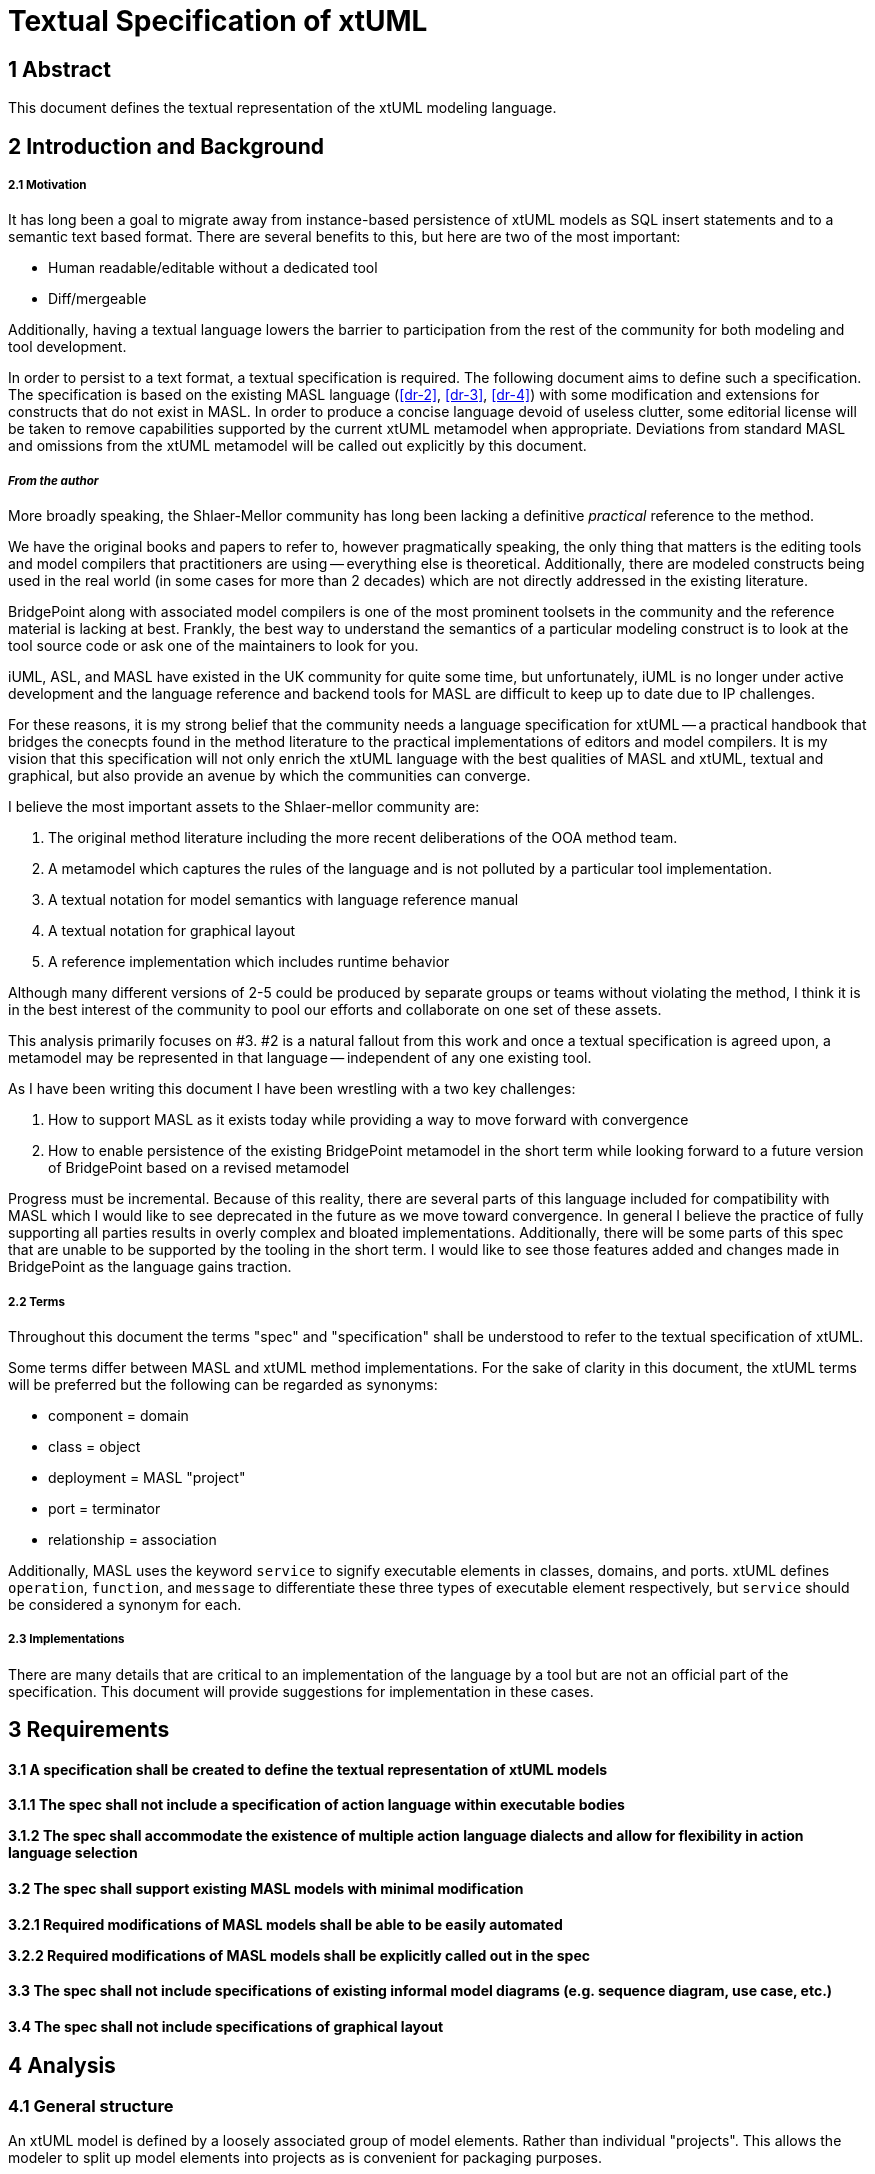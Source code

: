 = Textual Specification of xtUML

== 1 Abstract

This document defines the textual representation of the xtUML modeling language.

== 2 Introduction and Background

===== 2.1 Motivation

It has long been a goal to migrate away from instance-based persistence of
xtUML models as SQL insert statements and to a semantic text based format. There
are several benefits to this, but here are two of the most important:

- Human readable/editable without a dedicated tool
- Diff/mergeable

Additionally, having a textual language lowers the barrier to participation
from the rest of the community for both modeling and tool development.
 
In order to persist to a text format, a textual specification is required. The
following document aims to define such a specification. The specification is
based on the existing MASL language (<<dr-2>>, <<dr-3>>, <<dr-4>>) with some
modification and extensions for constructs that do not exist in MASL. In order
to produce a concise language devoid of useless clutter, some editorial license
will be taken to remove capabilities supported by the current xtUML metamodel
when appropriate. Deviations from standard MASL and omissions from the xtUML
metamodel will be called out explicitly by this document.

===== _From the author_

More broadly speaking, the Shlaer-Mellor community has long been lacking a
definitive _practical_ reference to the method.

We have the original books and papers to refer to, however pragmatically
speaking, the only thing that matters is the editing tools and model compilers
that practitioners are using -- everything else is theoretical. Additionally,
there are modeled constructs being used in the real world (in some cases for
more than 2 decades) which are not directly addressed in the existing
literature. 

BridgePoint along with associated model compilers is one of the most prominent
toolsets in the community and the reference material is lacking at best.
Frankly, the best way to understand the semantics of a particular modeling
construct is to look at the tool source code or ask one of the maintainers to
look for you.

iUML, ASL, and MASL have existed in the UK community for quite some time, but
unfortunately, iUML is no longer under active development and the language
reference and backend tools for MASL are difficult to keep up to date due to IP
challenges.

For these reasons, it is my strong belief that the community needs a language
specification for xtUML -- a practical handbook that bridges the conecpts found
in the method literature to the practical implementations of editors and model
compilers.  It is my vision that this specification will not only enrich the
xtUML language with the best qualities of MASL and xtUML, textual and
graphical, but also provide an avenue by which the communities can converge.

I believe the most important assets to the Shlaer-mellor community are:

1. The original method literature including the more recent deliberations of
   the OOA method team.
2. A metamodel which captures the rules of the language and is not polluted by
   a particular tool implementation.
3. A textual notation for model semantics with language reference manual
4. A textual notation for graphical layout
5. A reference implementation which includes runtime behavior

Although many different versions of 2-5 could be produced by separate groups or
teams without violating the method, I think it is in the best interest of the
community to pool our efforts and collaborate on one set of these assets.

This analysis primarily focuses on #3. #2 is a natural fallout from this work
and once a textual specification is agreed upon, a metamodel may be represented
in that language -- independent of any one existing tool.

As I have been writing this document I have been wrestling with a two key challenges:

1. How to support MASL as it exists today while providing a way to move forward
   with convergence
2. How to enable persistence of the existing BridgePoint metamodel in the short
   term while looking forward to a future version of BridgePoint based on a
   revised metamodel

Progress must be incremental. Because of this reality, there are several parts
of this language included for compatibility with MASL which I would like to see
deprecated in the future as we move toward convergence. In general I believe
the practice of fully supporting all parties results in overly complex and
bloated implementations.  Additionally, there will be some parts of this spec
that are unable to be supported by the tooling in the short term. I would like
to see those features added and changes made in BridgePoint as the language
gains traction.

===== 2.2 Terms

Throughout this document the terms "spec" and "specification" shall be
understood to refer to the textual specification of xtUML.

Some terms differ between MASL and xtUML method implementations. For the sake
of clarity in this document, the xtUML terms will be preferred but the
following can be regarded as synonyms:

- component = domain
- class = object
- deployment = MASL "project"
- port = terminator
- relationship = association

Additionally, MASL uses the keyword `service` to signify executable elements in
classes, domains, and ports. xtUML defines `operation`, `function`, and
`message` to differentiate these three types of executable element
respectively, but `service` should be considered a synonym for each. 

===== 2.3 Implementations

There are many details that are critical to an implementation of the language
by a tool but are not an official part of the specification. This document
will provide suggestions for implementation in these cases.

== 3 Requirements

==== 3.1 A specification shall be created to define the textual representation of xtUML models

**3.1.1 The spec shall not include a specification of action language within executable bodies**

**3.1.2 The spec shall accommodate the existence of multiple action language dialects and allow for flexibility in action language selection**

==== 3.2 The spec shall support existing MASL models with minimal modification

**3.2.1 Required modifications of MASL models shall be able to be easily automated**

**3.2.2 Required modifications of MASL models shall be explicitly called out in the spec**

==== 3.3 The spec shall not include specifications of existing informal model diagrams (e.g. sequence diagram, use case, etc.)

==== 3.4 The spec shall not include specifications of graphical layout

== 4 Analysis

=== 4.1 General structure

An xtUML model is defined by a loosely associated group of model elements.
Rather than individual "projects". This allows the modeler to split up model
elements into projects as is convenient for packaging purposes.

==== 4.1.1 File system organization

Structural model elements are defined within `.xtuml` files. MASL file
extensions (`.mod`, `.int`) are recognized for backwards compatibility. Action
bodies are defined within files with an extension which specifies the action
language dialect (e.g `.oal`, `.masl`, `.asl`). MASL file extensions are
recognized for backwards compatibility and are assumed to be MASL. A file name
may be based on the principal element contained with in it, however the file
name is not semantically relevant and is at the discretion of the tool
implementation.

It is not recommended to mix action dialects within a model, but it is not
restricted by this spec.

There is no concept of a "project". Typically a group of related model elements
will be packaged together in a group of files within a single file system tree,
however, a model may be expressed by a flat group of files or files may be
referenced from disconnected file system trees. An entire model may be defined
within one file. The directory structure is at the discretion of the tool and
is not a part of the spec.

Logically, a group of model files behaves as though all files have been
concatenated together before parsing. There is no restriction of the order in
which root model elements are defined.

==== 4.1.2 Suggested tree structure

The suggested implementation of tree structure is as follows:

- All structural files use the `.xtuml` extension.
- File names are defined by the simple name (<<_4_1_5_element_naming>>) of the
  principal element within the file
- Packages and components are defined in a separate file within a directory of
  the same name.
- State machines are defined in a separate file within the directory in which
  the containing class is defined. State machine files are named after the
  simple name of the class plus "StateMachine". Classes are not defined in
  their own file.
- A single action body file is defined for each package, component, class, and
  state machine. For packages, components, and state machines, the file is
  named the same as the `.xtuml` file but with an extension appropriate for the
  dialect. For classes, the file is named after the class.
- Action body files are excluded if there are no executable model elements
  defined within the container or if there are no non-empty bodies within the
  container.

Note: this structure is similar to current BridgePoint persistence, however
classes do not get their own files.

See the following example:
```
EclipseProject/
|─ gen/
|─ models/
|  |─ package1/
|     |─ component1/
|     |  |─ package2/
|     |  |  |─ classA.oal
|     |  |  |─ classAStateMachine.oal
|     |  |  |─ classAStateMachine.xtuml
|     |  |  |─ package2.oal
|     |  |  |─ package2.xtuml
|     |  |─ component1.oal
|     |  |─ component1.xtuml
|     |─ package1.xtuml
|─ .project
```

==== 4.1.3 Types of model elements and containment

===== 4.1.3.1 Root model elements

Root model elements are elements that may be defined at the root of the model
element tree. Root model elements are not contained by any other element. Root
model elements are:

- Package
- Component
- Deployment

===== 4.1.3.2 Parse roots and discontiguous definitions

It should be understood that "root model elements" are different than the
related concept of parse roots. Root elements are semantically at the root of
the model element tree, however parse roots a syntactically at the root within
a file. All root model elements are also parse roots. Additionally,
discontiguous definitions allow a modeler or tool to define non-root elements
in separate files.

All packageable elements as well as state machines can be defined in a separate
file using a discontiguous definition. See the example below:

```
within package1::component1::classA is
  statemachine is
    ...
  end statemachine;
end;
```

Packageable elements defined by a discontiguous definition must also be
declared within the referenced containing package or component. Discontiguous
state machine definitions do not need to be declared. This is to improve the
readability of the model when organized into a tree structure.

`OuterPackage.xtuml`
```
package OuterPackage is
  package InnerPackage;
end package;
```

`InnerPackage.xtuml`
```
within OuterPackage is
  package InnerPackage is
    ...
  end package;
end;
```

===== 4.1.3.3 Packageable elements

Packageable model elements are elements which may be defined within a package
or component. Packageable model elements may be included in a component by
package reference or direct definition. Packageable model elements are:

- Package
- Component
- Interface
- Satisfaction
- Deployment
- Class
- Relationship
- Function
- External Entity
- Type
- Constant Group
- Exception

===== 4.1.3.4 Containment

Model elements may be contained within other components. For example, a package
may contain class definitions; an operation may contain parameters. An element
is said to be contained by another element if it is directly defined within the
containing element, or if it is contained by a third element which is itself
contained by the containing element (indirect containment).

Package references allow packages to be reused in multiple components. A
package reference is a package itself which contains all elements contained by
the referred to package. The elements defined within a package that is included
by reference are contained within multiple multiple branches of the model
element tree.

==== 4.1.4 Element visibility

The component is the unit of visibility. Elements defined within a component
may not reference elements defined outside the component unless they are
defined within a package which is imported into the component through a package
reference.

Elements not defined directly within any component may reference any other
elements not defined within a component.

Within a component, all elements are visible to all other elements.

If components are nested, the same visibility boundary applies and the inner
component must include any reference dependencies by package reference.

Action statements have the visibility of the component in which they are
defined or imported.

Packages are completely transparent and do not affect element visibility.

===== 4.1.4.1 Dependent reference graphs

If an element references another element in a different branch of the model
element tree, a reference dependency is formed. As soon as an element is
included in a component via package reference, it is simultaneously defined
inside and outside the component and therefore must satisfy visibility
requirements in both contexts. Any elements on which it has reference
dependency must also be included in the component otherwise a reference error
exists. Reference dependencies create a graph. All elements connected by this
dependency graph must be included in a component together.

Consider the following example:

Two subsystem packages are modelled for a domain. `robotic arm` models the
motion of a robotic arm. `configuration` models a data-driven scheme for
configuring deployed robotic arms. The `Arm` class in the `robotic arm`
subsystem has relationship `R1` to the `Initial Position` class within the
`configuration` subsystem. `R1` itself is defined within the `robotic arm`
subsystem. `R1` class has created a reference dependency from the `robotic arm`
subsystem package to the `configuration` subsystem package. Note that these
dependencies are directional in nature. It would be invalid to include `robotic
arm` in a component without also including `configuration`, however it would be
valid to include `configuration` without `robotic arm`.

Note: There is currently no warning for this situation in BridgePoint and it is
a common failure mode in generating code which makes use of package references.

===== 4.1.4.2 Component visibility exceptions

Public functions are an exception to the component-level visibility rule.
Functions defined as public may be invoked by action language statements in
other components as long as the referred to component is visible to the
component containing the action statement.

Satisfactions may reference ports within visible components.

==== 4.1.5 Element naming

All model elements have a unique name which can be used to refer to the
element. Most elements can have a simple name. Some elements can additionally
have an extended name. Some named elements may have no name.

The simple name is an identifier composed of alphanumeric characters and
underscores. Simple names may not contain spaces or start with numerical
digits. The simple name is analogous to key letters for classes and external
entities, but generalized for all elements.

Extended names are composed of a string of characters enclosed in single
quotes. There is no restrictions on characters within extended names except
they may not include single quotes or line breaks.

The following elements support extended names:

- Package
- Component
- Interface
- Deployment
- Class
- External Entity
- Constant Group
- State
- Event

An element name may be specified in two ways. Simple name only as follows:
```
class Dog is
  ...
```

Extended name with simple name as follows:
```
class 'Dog Owner'[DogOwner] is
  ...
```

===== 4.1.5.1 Naming special cases

Satisfactions may defined with no simple name, however a simple name may be
required to reference a satisfaction by marking.

The simple name for a class identifier is implied to be "I" followed by the
index of the identifier according to the order defined. Indices start at 2
since the preferred identifier is considered to be "I1"
(see <<_4_2_6_2_identifier>>).

State machines and state event matrices are unnamed. Since each class
definition can define no more than one state machine and each state machine
must define exactly one matrix, the name of the class is sufficient to
reference the state machine or matrix (see <<_4_2_6_4_state_machine>>).

===== 4.1.5.2 Duplicate names

Elements may not have identical simple names in the same container. For
example, a component may not define both a package and a port with the simple
name "UI". Action body overloading is an exception to this rule
(see <<_4_1_6_2_overloading_executable_model_elements>>).

Elements which are contained in different containers may have identical simple
names.

Root model elements which are not defined within any container must have unique
simple names among other root model elements. To facilitate reuse, it is
recommended to avoid generic names for root model elements as such could lead
to name collisions when combining projects.

Non-unique names are generally discouraged although not strictly prohibited by
this spec. Some action languages may produce errors if elements of the same
kind have the same name within one visibility scope.

===== 4.1.5.3 Referencing elements by name

Named references to model elements always use the simple name of the element.

The extended name may be used for display and debugging, but is never used for
any semantic purpose.

Every element has a fully qualified name defined as a sequence of name segments
separated by double colons (`::`). The fully qualified name starts with the
simple name of the root element in the containment tree and continues down the
branch until the element is reached.

For example, the parameter `param1` in the following example:
```
package package1 is
  component component1 is
    package package2 is
      function foo(param1: in integer);
    end package;
  end component;
end package;
```

has a fully qualified name: `package1::component1::package2::foo::param1`.

Note: some elements may have more than one valid fully qualified name if they
are included by a package reference.

Named elements may always be referenced by their fully qualified name.

Named elements in the same scope may be referenced by simple name only

If a name conflict exists in the scope, an element may need to be
referenced by partially qualified name.

For compatibility with MASL, state machine events may be referenced with a
partially qualified name consisting of a reference to the defining class
followed by a dot (`.`) and the name of the element.

==== 4.1.6 Executable model elements

Executable model elements contain action language and may be executed by the
system. The following are executable model elements:

- Message
- Function
- Bridge
- Operation
- Derived Attribute
- State Entry Action
- Transition Action

Action bodies are expected to be defined files separate from the structural
models and handled by a parser/loader specific to the action language used. The
action language parser is responsible for loading individual action bodies and
associating them with executable model elements declared in the structural
model.

If an executable element is declared and has a return type but no action body
is defined, execution of that element will result in the default value of the
return type being immediately returned to the caller.

State entry actions and transition actions cannot return values.

===== 4.1.6.1 Parameters

Messages, functions, bridges, operations, state entry actions, and transition
actions may take parameters.

Parameters may be "in" or "out" parameters. "in" parameters are passed by value
to the function body and are not assignable. "out" parameters are passed by
reference to the function body and may be re-assigned by statements within the
function. If unspecified, parameters are "in".

"out" parameters are not valid for state entry actions or transition actions.

Although events are not executable elements, they carry parameters. Events may
not be overloaded. The parameters of an event determine the parameters of state
entry actions and transtion actions which they induce (See
<<_4_2_6_4_5_same_data_rule>>).

===== 4.1.6.2 Overloading executable model elements

Messages, functions, bridges, and operations may be overloaded. An executable
model element is overloaded if more than one element of the same type exists in
scope with the same name. Overloaded executable elements are identified by
signature. The signature is defined as the name of the element followed by the
parameter types in the order they are defined. Executable elements with the
same parameters but different return types are considered to have the same
signature. Executable elements with the same parameter types but different
parameter names or modes ("in"/"out") are considered to have the same
signature:

For example:
```
external LOG is
  bridge LogInfo(message: string, value: integer);   // signature: "LogInfo(string, integer)"
  bridge LogInfo(message: string, value: real);      // signature: "LogInfo(string, real)"
  bridge LogInfo(message: string, value: string);    // signature: "LogInfo(string, string)"
end external;
```

=== 4.1.7 Type system

The type system is based on the MASL type system. Types are specified for typed
model elements by referencing existing types in the system. Type references may
simply name a type or they may modify the type in some way. User defined types
may be created to extend existing types or create brand new ones. See
<<_4_2_10_type>> for details on defining new types.

===== 4.1.7.1 Builtin types

The following types are included with the language and are visible from any
scope. It is not valid to redefine builtin types.

- boolean
- integer
- real
- timestamp
- duration
- string
- character
- timer
- device
- event

Note: the `event` type will be supported, but is deprecated and should not be
used in new models.

Integer, real, timestamp, and duration are all considered numeric types. User
defined enumeration types are also considered to be numeric.

===== 4.1.7.2 Instance types

All classes have a corresponding type which can be referenced as follows:

```
instance of Foo
```

All instance types are subtypes of the logical `instance` type. `instance`
itself is not usable as a type.

===== 4.1.7.3 Collection types

There are 5 types of collection types:

- set
- sequence
- array
- bag
- dictionary

The following table compares the collection types according to their properties.

|===
| | is ordered | allows duplicates | fixed length

| set
| no
| no
| no

| sequence
| yes
| yes
| no

| array
| yes
| yes
| yes

| bag
| no
| yes
| no

| dictionary
| no
| no
| no
|===

A dictionary is a collection of key/value pairs. Dictionaries may have
duplicate values, but only one value for each unique key. If not specified, the
key type is "string"

===== 4.1.7.4 Type conversions

TODO Need to get more understanding of the MASL type system to define this
section.

TODO what to do about "anonymous"?

===== 4.1.7.5 Type features

Valid operations between types and accessible features of types (e.g. "length")
are defined by the action language implementation.

=== 4.1.8 Constant expressions

Some structural elements may be initialized by constant expressions (e.g.
attributes, enumerators, structure members). Constant expressions may also be
used in types (for example type constraints).

Constant expressions are expressed in MASL syntax.

Constant expressions may be any of the following expression types or
combinations of the following expression types:

- Named references (e.g. enumerator name)
- Range expression
- Binary operations (including logical, relational, concatenation, and arithmetic operations)
- Unary operations (including logical and numerical negation, absolute value)
- Literal value

Constant expressions may be marked "unchecked". When marked unchecked, named
references in the expression will not be checked against the model. This can be
useful in situations when the constant value is defined in an external library
rather than the model itself (e.g. in a header file).

=== 4.2 Model element detail

==== 4.2.1 Package

Packages may be defined locally:

```
package MyPackage is

  ...

end package;
```

Packages may be defined by reference:

```
package MyPackageReference is Some::Other::Package;
```

==== 4.2.2 Component

Components encapsulate a cohesive unit of behavior in the model and define
clear interfaces for communication with other components.

Components may be defined locally or by reference just like packages.

```
component Tracking is
  ...
end component;
```

```
component Tracking is Library::Tracking;
```

Note: `domain` is a lexical synonym for `component`

===== 4.2.2.1 Port

Ports are defined directly within a component. They may not be imported into
other components. Ports may be "provided" or "required". If not specified,
ports are "required". A port may implement an interface or it may define
messages directly. See <<_4_2_3_1_message>> for more detail on messages.

```
provided port LOC implements LocationProvider;
```

Direct declaration of messages:
```
required port UserRegistration is
  ...
end port;
```

Note: `terminator` is a lexical synonym for `port`

===== 4.2.2.2 Port reference

Port references represent the delegation of a port from an outer component to a
nested inner component. Once delegated, the reference of the outer port by an
action language statement results in an error. If "required"/"provided" is
specified, it must match the referred to port. If not specified, it is
considered to be inherited from the referred to port.

```
port Display is Calculator::Display;
```

==== 4.2.3 Interface

Interfaces define an abstract set of messages which will be implemented by a port.

```
interface LocationProvider is
  ...
end interface
```

===== 4.2.3.1 Message

Messages may be "to provider" or "from provider". "to provider" messages are
received by "provided" ports which implement this interface. "from provider"
messages are received by "required" ports which implement this interface. If
not specified, messages are "to provider".

Messages may define contracts to enforce constraints on execution. Messages
which define a return type or "out" parameters may specify a duration for which
to wait for a response. Messages which do not define a return type or "out"
parameters may specify a directionally opposite message from the same interface
that it expects to receive as a response and a duration within which to expect
that message. In both cases, a user defined exception may be specified to be
raised if the contract is violated. If no exception is specified, the target
architecture is responsible for taking appropriate action if the contract is
violated. If no duration is provided for messages which define a return type,
the target architecture is responsible for defining blocking behavior.

Standard message
```
message distanceChanged(distance: real) from provider;
```

Message with return value and timeout contract
```
message getLoggedInUsers() return set of string within @P5S@ raises DatabaseTimeout;
```

Message with expected response and timeout contract
```
message login(username: string, password: string) to provider expects loginResult within @P5S@ raises LoginTimeout;
message loginResult(successful: boolean, message: string) from provider;
```

Note: to maintain compatibility with MASL, the `service` keyword may be used in place of `message`.

==== 4.2.4 Satisfaction

A satisfaction defines a connection between a required and a provided port in
two components. Multiple satisfactions may be defined referencing a single
provided port (multiple requiring ports to one provided port). Satisfactions
may be defined between a provided and required port on the same component.
Satisfactions may be unnamed, however, a name is required for them to be
referenced by marking.

```
satisfaction is Tracking::LOC -(o- Location::LOC;
satisfaction is Tracking::UI  -(o- UI::UI;
satisfaction is Tracking::HRl -(o- HeartRateMonitor::HR;
```

Note: It is not required for components to be defined in the same package as a
satisfaction which references them. Tools which have diagrams of satisfactions
may need to create a reference to the component in the package.

==== 4.2.5 Deployment

Deployments provide an informal system modeling mechanism by overriding
required message implementations within a domain.

A deployment may contain many component declarations. Component declarations
within a deployment must reference existing component definitions in the scope.

Inside the component declarations, many ports may be defined. Ports defined
within deployments may not implement interfaces or reference other ports.

Any message declaration defined in a deployment port with the same signature as
a message in the referred to component will override the implementation of the
message in the component at runtime. Not all messages in the component port
must be redefined in the deployment port. Any message not overridden by the
deployment will execute the semantics defined in the component.

Deployments have a visibility scope which is the combination of all the
visibility scopes of referenced components. That is to say elements (e.g.
types) defined in any referred to component are visible to action bodies in any
deployment port message.

```
deployment calculator is

  component keypad is
    port keyIO is
      message key(code: integer);
      message clear();
    end port;
  end component;

  component ALU is
    port disp is
      message result(value: real);
      message error(message: string);
    end port;
  end component;

end deployment;
```

Note: `project` is lexical synonym for `deployment` for MASL compatibility

==== 4.2.6 Class

Classes define the data which make up an object and the actions which give them
dynamic behavior. The following types of elements may be defined within a
class:

- Attribute
- Identifier
- Operation
- State machine

===== 4.2.6.1 Attribute

Attribute definitions consist of a name, an optional set of modifiers, an
optional set of attribute references, a type specification, and an optional
default value.

```
name: preferred string = "No name";
```

===== 4.2.6.1.1 Attribute modifiers

`preferred` designates this attribute as part of the default instance
identifier for the class. A class must have at least one attribute marked as
`preferred`.

`unique` gives a hint to the architecture that the value of this attribute is
expected to be given at creation by some value generator. The uniqueness of the
value provided is up to the architecture implementation, however it should be
at least unique enough to identify an instance within a component instance
population. That is to say it is safe for a modeler to use a `unique` attribute
as the sole `preferred` identifier attribute for a class. `unique` attributes
may not have default values defined in the model.

`derived` indicates that the value of an attribute is determined by an
executable action body which is evaluated at the time of access. `derived`
attributes may not participate in instance identifiers or be marked `unique`.
`derived` attributes may not have default values defined in the model.

===== 4.2.6.1.2 Attribute references

Attributes may specify any number of references to attributes in related
classes. An attribute reference is defined by the relationship name followed by
an optional dot-separated list of specifiers, followed by the foreign attribute
name. The specifiers may be the referred to class name or the directional role
phrase and the class name. Only as many specifiers as are required to uniquely
represent the navigation from this class to the referred to class are needed.

```
owner_name: referential (R1.'is owned by'.Person.name) string;
```

The values of a referential attribute and the referred to attribute must match.
Multiple attribute references may be defined for a single local attribute. If
multiple references are defined, the value must match the values of all
attributes referenced. An attempt to access the value of a referential
attribute across a non-participating relationship will result in an error.
Referential attributes may not define default values.

Referred to attributes must be part of an identifier in the class where they
are defined. All referential attributes which reference through the same
navigation spec must refer to attributes which are part of the same identifier
in the foreign class. Not all identifier attributes must be referenced if one
is.

===== 4.2.6.2 Identifier

Additional instance identifiers may be defined within a class. Each additional
identifier specifies a group of attributes which taken together uniquely
identify an instance of that class in the population.

```
identifier is (first_name, last_name);
```

Identifiers are named by the order they appear in the class with the first
secondary identifier being "I2" and so on.

===== 4.2.6.3 Operation

Synchronous executable bodies may be defined within a class. Operations can
instance or class based. If not specified, operations are instance based.
Class based operations are semantically similar to domain functions, however it
is often advantageous to define them on the class if their behavior is
logically associated with that class.

Instance based operations are passed a reference to an instance of the class at
runtime. The action language implementation must define the proper way to
access this reference.

Instance based operations may be deferred. A deferred operation must specify a
subtype/supertype relationship of which it is the supertype by name. When a
deferred operation is invoked, the subtype is selected across the specified
relationship and the operation in the subtype with the same signature is
invoked. If the subtype operation does not exist, the body in the supertype
class is executed. If neither body exists, default behavior is followed as
specified in <<_4_1_6_executable_model_elements>>.

===== 4.2.6.4 State Machine

A class can have at most one state machine. State machines can be specified as
`class` or `instance`. If not specified, state machines are `instance`.
Instance state machines define the behavior of each individual instance of the
class whereas class state machines define the behavior of the class as a whole.

===== 4.2.6.4.1 States

States are defined within state machines. Parameters may be specified for the state entry action,
however it is not required in most cases (see <<_4_2_6_4_5_same_data_rule>>). In addition to the states defined
within the state machine, every state machine has a logical initial state
called the "null state". Class state machines are in the "null state" at system
startup and instance state machines are in the "null state" when a new instance
of a class is created.

.TODO do we keep `terminal` states? What is the purpose? Ideas:
- Transitions out of terminal states are invalid (don't really like this one)
- Instance delete fails unless in terminal state? (seems overly restrictive)

===== 4.2.6.4.2 Events

Events are defined within state machines. Events are defined along with the
parameter data which they can carry. "out" parameters are not allowed for events.

===== 4.2.6.4.3 State/Event Matrix

The state event matrix defines the transition behavior of a state machine. It
is structured as a table and consists of a header row which declares all the
relevant events and a transition row for each possible initial state.

There must be a transition row for every state declared in the state machine
and a transition row for the "null state" (designated by the keyword
"non_existent"). The header row must contain a reference to every event defined
in the state machine. Each cell of the table must specify the result of
receiving particular event while in the particular state. A transition result
can be specified by naming the destination state of the transition. A
non-transition result can be specified by either "cannot_happen" or "ignore".
At runtime, a "cannot_happen" results in an error being raised and "ignore"
results in no action (although the ignore may be logged by the architecture).

```
matrix is

  |              | Completed     | Evaluate      | Pause         | evaluationComplete |
  | ------------ | ------------- | ------------- | ------------- | ------------------ |
  | non_existent | cannot_happen | Executing     | cannot_happen | cannot_happen      |
  | Executing    | Completed     | cannot_happen | Paused        | cannot_happen      |
  | Completed    | ignore        | ignore        | cannot_happen | cannot_happen      |
  | Paused       | Completed     | Evaluating    | cannot_happen | cannot_happen      |
  | Evaluating   | cannot_happen | cannot_happen | cannot_happen | Executing          |

end matrix;
```

===== 4.2.6.4.4 Polymorphic Event Handling

For instance state machines that are contained by a class participating as a
subtype, the state/event matrix header must also include a column for each
event defined in any supertype state machines.  In these cases, the event may
need to be referenced by partially qualified name with the class and state
names.

There are two styles of polymorphic event handling: abstract and concrete. In
the abstract idiom, a supertype event may only be handled in one "layer" of a
subtype/supertype hierarchy.  If an event is referenced in a subtype state
machine, it may not be referenced in the supertype state machine and it _must_
be referenced in the state machine of all sibling subtypes. At runtime, if the
event is generated to a supertype instance, it is "passed through" to the
subtype state machine with no effect on the supertype. When the subtype
transition is complete, the event ceases to exist and is not passed down to any
subtypes lower in the hierarchy (if they exist).

In the concrete idiom, a supertype event must be handled in all instance state
machines in the hierarchy.
At runtime, the event is handled sequentially by each instance in the hierarchy
from top to bottom. Any resulting transition or state entry actions are
executed in sequence and the current state is changed to the destination state
of the transition. If any state machine in the hierarchy produces a
"cannot_happen", an error is raised and transitions of subtype instances lower
in the hierarchy are not evaluated.

.TODO what is the actual behavior in MASL?
- If there is a "cannot_happen" does that exeception get raised before any
  actions are executed or is it possible to execute a few and then fail?
- When does the transition for each state machine occur? After each action, or
  all at once at the end?

It is not recommended to mix these idioms in a single model. It is encouraged
for tools to either adopt one idiom or provide a preference switch to assure
consistent usage of one idiom within a model.

===== 4.2.6.4.5 Same data rule

State entry action parameters and transition action parameters are defined by
the events which induce them.  Transition action parameters exactly match those
of the event which causes the transition.  If only one event (or multiple
events with identical signatures) results in entry to a particular state, the
state parameters exactly match those of the event which results in transition
to that state.  If more than one event with differing signatures result in
transition to a particular state, the modeler must provide a signature for the
state entry action. The signature of the state must only include a set of
parameters which is a subset of the intersection of the parameters in the
events. For example, consider the following state and events:

```
state resetting(new_position: real);

event motion_complete(new_position: real);
event motion_failure(code: integer, message: string, new_position: real);
```

Both the `motion_complete` and `motion_failure` events may result in transition
to the `resetting` state. The individual transition action for the
`motion_failure` transition may implement some additional handling (e.g.
logging the failure, generating events for subsequent recovery), however the
`resetting` state action must only define a signature which includes parameters
shared by both events. It would be equally valid if the `resetting` state
declared no parameters and simply ignored the data passed by the events.  Since
events may have multiple parameters of the same type, when defining a state
signature, the parameter types _and_ names must match corresponding parameters
in each of the event signatures.

===== 4.2.6.4.6 Deprecation of asynchronous instance creation

This specification implicitly proposes the deprecation of asynchronous creation
of instances through creation events.  In existing xtUML/OAL implementations,
generating a creation event to the class allows the creation of the instance to
be deferred to the architecture and then after creation an event delivered to
the newly created instance.  This provides some benefit to analysis as it
avoids convoluted state machine patterns and produces a diagram that more
accurately shows what the modeler intends. In existing xtUML/OAL
implementations, instances are created in the lowest number state by default.
The entry action of the state is not executed upon creation.  This leads to
modelers defining transitions to self in the lowest number state to "kick"
things off or alternatively creating a nonsense "Init" state which contains no
actions. Both of these patterns are awkward ways to express what the modeler
wants. Introduction of the default "null state" allows the modeler to express
in the diagram the same as a creation event (line comes out of the canvas to a
state) while simplifying the semantics of the rest of the state machine (no
longer a distinction between creation/normal states or creation/normal events,
no need to generate events to a class).

In MASL, there is no default state and the current state must be specified in
an instance creation expression.  Creation events work similarly to xtUML/OAL,
however the modeler must create the instance manually within the creation state
action (it is not created automatically by the architecture). This is driven by
the fact that MASL expects the modeler to also provide the initial values of
any identifying attributes of a class at creation of the instance. It is a
mistake to define the initial state within the action language. The initial
state is crucial to the behavior of an instance and should be evident from the
state machine diagram. The proposed implementation with the "null state" as
default solves this problem.

The grammar notation will still accept the designation of events and states as
"creation" and may still be supported by backend code generators for some time.

===== 4.2.6.4.7 MASL compatibility

To maintain MASL compatibility, states, events, and MASL-style transition
tables may be defined at the class level. See the MASL language reference for
details (<<dr-2>>, <<dr-3>>).

Designation of a start state is still supported by the grammar for
compatibility, but not an official part of this spec.

==== 4.2.7 Relationship

Relationships may be simple, associative (linked), or subtype/supertype.
Relationships do not support extended names and the name of a relationship must
be with the character 'R' followed by a positive integer:

Simple relationships are defined by a pair of opposing "half relationships"
defining the relationship from both directions. Each direction can have a
multiplicity of "one" or "many" and may be "conditionally" or "unconditionally"
associated. Role phrases may be defined as an identifier comprised of
alphanumeric characters and underscores or a single quoted string of
characters. Role phrases are optional for non-reflexive associations.

```
relationship R1 is TrackLog conditionally 'has first' one TrackPoint,
                   TrackPoint conditionally 'is start of' one TrackLog;
```

Associative relationships are defined the same as simple relationships with the
addition of a declaration of the associating class. The multiplicity of the
associator may be "one" or "many". If not specified, it is assumed to be "one".

```
relationship R2 is Seller conditionally 'sells to' many Buyer,
                   Buyer conditionally 'purchases from' many Seller
                   using many BillOfSale;
```

Subtype/supertype associations are defined by naming the supertype class and
listing the subtype classes.

```
relationship R3 is Pet is_a (Dog, Cat, Fish);
```

Note: It is not required for classes to be defined in the same package as a
relationship which references them. Tools which have diagrams of relationships
will need to create a reference to the class in the package.

==== 4.2.8 Function

Functions represent a group of action statements synchronously executed within
a component. They provide a mechanism for packaging common behavior that is not
related to a specific class. They can also be used to expose behavior to other
components.

Functions may be public or private. Public functions are exposed to action
bodies in other components. Private functions are only available to action
bodies within the defining component. If unspecified, functions are assumed to
be private.

Functions may or may not return a value.

```
function getDistance(fromLat: real, fromLong: real, toLat: real, toLong: real) return real;
```

Note: to maintain compatibility with MASL the `service` keyword may replace `function`

==== 4.2.9 External entity

External entities represent a named group of bridge operations typically to
provide utility services such as logging or math functions. External entity
bridges are considered to be synchronous and will cause execution to pause
until they return. This does not preclude implementations of bridges from
kicking off asynchronous behavior using operating system mechanisms such as
threading or multiprocessing, however bridges themselves must run to completion
before modeled execution continues.

If asynchronous behavior is desired, it is recommended to model model the
behavior as a component rather than use an external entity.

```
external LOG is
  bridge LogInfo(message: string);
  bridge LogFailure(message: string);
  ...
end external;
```

==== 4.2.10 Type

In addition to the builtin types (See <<_4_1_7_type_system>>), named types may
be defined by the user and included within components.

The following types may be defined:

- Structure types
- Enumeration types
- Constrained type reference
- Unconstrained array

===== 4.2.10.1 Structure types

Structure types are defined by a set of structure members. Each structure
member must have a specified type. Each structure member may have a default
value.

```
type Response is structure
  code: integer;
  message: string = "";
end structure;
```

===== 4.2.10.2 Enumeration types

Enumeration types are defined by a named set of enumerators. Each enumerator
value may have an assigned value. Assigned values for enumerators must be
integers. If values are assigned to an enumerator, all enumerators in the type
must have a value assigned. Enumerators within the same type may not be
assigned the same value.

```
type Colors is enum (RED, GREEN, BLUE);
```

===== 4.2.10.3 Named type references

Type references may be aliased by declaring a type which refers to the existing
type.

```
type Speed is real;
```

```
type Paragraph is sequence of string;
```

===== 4.2.10.4 Constrained type references

Existing types may be further constrained by defining a new type which
references the existing type and applies a constraint.

===== 4.2.10.4.1 Range constraint

Range constraints specify an allowed range for numeric types. Ranges are
specified by two constant numeric expressions separated by double dots (`..`).
Ranges are inclusive.

TODO BridgePoint supports ranges for numeric UDTs. BridgePoint also only allows
inclusive ranges. Is there any reason to support exclusive ranges?

```
type Rating is integer range 1 .. 5;
```

===== 4.2.10.4.2 Digits constraint

TODO need to understand better

===== 4.2.10.4.3 Delta constraint

TODO need to understand better

===== 4.2.10.5 Unconstrained array types

Unconstrained array types can be defined to allow arrays without specific
bounds. The bounds of an unconstrained array are determined at runtime. For
example, a parameter may be defined as an unconstrained array type. When an
argument is passed to the executable body, the size of the array is determined.

TODO understand this type better.

===== 4.2.10.6 Defining default values

For simple named type references and constrained type references the default
value of the type can be defined using the assign operator. If not specified,
the default value is the same as the parent type.

```
type Percentage is real = 100.0;
```

Note: Not all types represented in this spec are currently supported in BridgePoint

==== 4.2.11 Constant specification

Symbolic constants are gathered into constant groups. Constants may be defined
by a MASL constant expression.  The data type of the constant is implied to be
the type resulting from evaluation of the constant expression, however a type
can also be explicitly assigned.

Constants assigned an unchecked value must have an explicitly assigned type.


```
constant group 'Speed Constants'[SPD] is
  SpeedAveragingWindow = 5;
  SecondsPerHour = 3600;
  ClockRate: integer = unchecked CLOCKRATE;
end constant group;
```

==== 4.2.12 Exception

Named exceptions can be defined by the modeler. These exceptions can be
referenced in action bodies (as supported by the action language) or assigned
to port message contracts.

```
exception DiscReadError;
```

=== 4.3 Comments and element descriptions

Comments may be added to files. Comments are not semantically significant and
should be disregarded by the parser. Comments are any characters following the
`//` character sequence up to and including a line break. Comments are also any
characters between the character sequences `/\*` and `*/`

Descriptions are special comments which come immediately before the elements
they describe and serve to provide extra information about the element.


Descriptions are any characters following the
`//!` character sequence up to and including a line break. Descriptions are also any
characters between the character sequences `/\*!` and `*/`

Descriptions for some elements may be embedded in the descriptions for their
containing element.

TODO e.g. parameters; I picture something similar to JavaDoc, docstring or
doxygen

Describable elements are:

- Package
- Component
- Port
- Interface
- Message
- Satisfaction
- Deployment
- Class
- Attribute
- Identifier
- Operation
- State Machine
- State
- Event
- State/Event Matrix
- Relationship
- Function
- External Entity
- Bridge
- Type Declaration
- Structure Member
- Enumerator
- Constant Group
- Constant
- Exception

=== 4.4 Additional MASL compatibility notes

The "private" qualifier on executable elements (MASL services) is no longer
supported and is completely ignored in the reference parser.

The "public" qualifier is only supported for functions and _must_ be removed
from other services for MASL to be compatible

Pragmas are not supported by this spec and must be removed from MASL. It is
possible for a tool such as BridgePoint to implement an independent marking
editor which would insert pragmas for MASL backends (similar to how it is done
today).

=== 4.5 Grammars

==== 4.5.1 Parser Grammar

```
parser grammar XtumlParser;

options {tokenVocab=XtumlLexer;}


//---------------------------------------------------------
// Root Definitions
//---------------------------------------------------------
target                          : ( componentDefinition
                                  | deploymentDefinition
                                  | packageDefinition
                                  | discontiguousDefinition
                                  )+
                                ;

discontiguousDefinition         : WITHIN elementReference IS
                                    ( packageableElement | stateMachineDefinition )+
                                  END SEMI
                                ;


//---------------------------------------------------------
// Element Naming
//---------------------------------------------------------
elementName                     : Identifier;

extendedElementName             : elementName
                                | extendedName=SingleQuoteLiteral LBRACKET simpleName=Identifier RBRACKET
                                ;

qualifiedName                   : nameSegment=Identifier ( DCOLON nameSegment=Identifier )*
                                ;

elementReference                : qualifiedName ( DOT unqualifiedElementReference )?
                                ;

unqualifiedElementReference     : Identifier;


//---------------------------------------------------------
// Parameterization
//---------------------------------------------------------
parameterList                   : formalParameter ( COMMA formalParameter )*
                                ;

formalParameter                 : elementName COLON parameterMode typeReference
                                ;

parameterMode              : IN
                                | OUT
                                | /* Not specified */
                                ;


//---------------------------------------------------------
// Element Description
//---------------------------------------------------------
description                     : Description+
                                | BlockDescription
                                ;


//---------------------------------------------------------
// Packageable Elements
//---------------------------------------------------------
packageableElement              : packageDefinition
                                | componentDefinition
                                | interfaceDefinition
                                | satisfactionDefinition
                                | deploymentDefinition
                                | classDefinition
                                | relationshipDefinition
                                | functionDeclaration
                                | externalEntityDefinition
                                | typeDeclaration
                                | constantGroup
                                | exceptionDeclaration
                                ;


//---------------------------------------------------------
// Package Definition
//---------------------------------------------------------
packageDefinition               : description?
                                  ( localPackageDefinition
                                  | packageReferenceDefinition
                                  )
                                ;

packageReference                : elementReference;

localPackageDefinition          : PACKAGE extendedElementName ( IS
                                    packageableElement*
                                  END PACKAGE? )? SEMI
                                ;

packageReferenceDefinition      : PACKAGE extendedElementName IS packageReference SEMI
                                ;


//---------------------------------------------------------
// Component Definition
//---------------------------------------------------------
componentDefinition             : description?
                                  ( localComponentDefinition
                                  | componentReferenceDefinition
                                  )
                                ;

componentReference              : elementReference;

localComponentDefinition        : COMPONENT extendedElementName ( IS
                                    ( packageableElement
                                    | portDefinition
                                    )*
                                  END COMPONENT? )? SEMI
                                ;

componentReferenceDefinition    : COMPONENT extendedElementName IS componentReference SEMI
                                ;

portDefinition                  : description?
                                  ( directPortDefinition
                                  | portInterfaceImplementation
                                  | delegatedPortReference
                                  )
                                ;

portReference                   : elementReference;

portType                        : REQUIRED
                                | PROVIDED
                                | /* Not specified */
                                ;

directPortDefinition            : portType PORT elementName IS
                                    messageDeclaration*
                                  END PORT? SEMI
                                ;

portInterfaceImplementation     : portType PORT elementName IMPLEMENTS interfaceReference SEMI
                                ;

delegatedPortReference          : portType PORT elementName IS portReference SEMI
                                ;


//---------------------------------------------------------
// Interface Definition
//---------------------------------------------------------
interfaceDefinition             : description? INTERFACE extendedElementName ( IS
                                    messageDeclaration*
                                  END INTERFACE? )? SEMI
                                ;

interfaceReference              : elementReference;

messageDirection                : TO PROVIDER
                                | FROM PROVIDER
                                | /* Not specified */
                                ;

contractDeclaration             : responseContractDeclaration
                                | returnContractDeclaration
                                ;

responseContractDeclaration     : EXPECTS messageReference
                                  WITHIN DurationLiteral
                                  ( RAISES exceptionReference )?
                                ;

returnContractDeclaration       : WITHIN DurationLiteral
                                  ( RAISES exceptionReference )?
                                ;

messageDeclaration              : description? (MESSAGE | SERVICE) elementName LPAREN
                                    parameterList?
                                  RPAREN ( RETURN typeReference )?
                                  messageDirection
                                  contractDeclaration?
                                  SEMI
                                ;

messageReference                : elementReference;


//---------------------------------------------------------
// Satisfaction Definition
//---------------------------------------------------------
satisfactionDefinition          : description? SATISFACTION elementName? ( IS
                                  ( provider=portReference SATISFIES_REQUIREMENT requirer=portReference
                                  | requirer=portReference SATISFIES_PROVISION provider=portReference
                                  ) ) SEMI
                                ;


//---------------------------------------------------------
// Deployment Definition
//---------------------------------------------------------
deploymentDefinition            : description? DEPLOYMENT extendedElementName ( IS
                                    deploymentComponentDefinition*
                                  END DEPLOYMENT? )? SEMI
                                ;

deploymentComponentDefinition   : description? COMPONENT componentReference IS
                                    portDefinition*
                                  END COMPONENT? SEMI
                                ;


//---------------------------------------------------------
// Class Definition
//---------------------------------------------------------
classDefinition                 : description? CLASS extendedElementName ( IS
                                    classElement*
                                  END CLASS? )? SEMI
                                ;

classReference                  : elementReference;

localClassReference             : unqualifiedElementReference;

classElement                    : attributeDefinition
                                | identifierDefinition
                                | operationDeclaration
                                | stateMachineDefinition
                                | maslClassElement
                                ;

attributeDefinition             : description? elementName COLON
                                  attributeModifiers
                                  attributeReferentials?
                                  typeReference
                                  ( ASSIGN defaultValue=constantExpression )?
                                  SEMI
                                ;

localAttributeReference         : unqualifiedElementReference;

attributeModifiers              : ( PREFERRED? UNIQUE? )
                                | DERIVED
                                ;

attributeReferentials           : REFERENTIAL LPAREN
                                    attributeReferential ( COMMA attributeReferential )*
                                  RPAREN
                                ;

attributeReferential            : relationshipSpec DOT localAttributeReference
                                ;

relationshipSpec                : relationshipName ( DOT classOrRole ( DOT className=localClassReference )? )?
                                ;

classOrRole                     : localClassReference
                                | rolePhrase
                                ;

identifierDefinition            : description? IDENTIFIER IS LPAREN
                                    localAttributeReference ( COMMA localAttributeReference )*
                                  RPAREN SEMI
                                ;

operationDeclaration            : description? operationModifiers (OPERATION | SERVICE) elementName LPAREN
                                    parameterList?
                                  RPAREN ( RETURN typeReference )? SEMI
                                ;

operationModifiers              : ( INSTANCE? operationDeferral? )
                                | CLASS
                                ;

operationDeferral               : DEFERRED LPAREN relationshipName RPAREN
                                ;


//---------------------------------------------------------
// State Machine Definition
//---------------------------------------------------------
stateMachineDefinition          : description? STATEMACHINE IS
                                    ( stateDeclaration
                                    | eventDefinition
                                    | stateEventMatrix
                                    )*
                                  END STATEMACHINE? SEMI
                                ;

stateMachineType                : INSTANCE
                                | CLASS
                                | ASSIGNER  // for MASL compatibility
                                | /* Not specified */
                                ;

stateDeclaration                : description? stateType STATE extendedElementName ( LPAREN
                                    modelessParameterList?
                                  RPAREN )? SEMI
                                ;

localStateReference             : unqualifiedElementReference;

stateType                       : START
                                | CREATION
                                | TERMINAL
                                | /* Normal */
                                ;

modelessParameterList           : modelessFormalParameter ( COMMA modelessFormalParameter )*
                                ;

modelessFormalParameter         : elementName COLON typeReference
                                ;

eventDefinition                 : description? eventType EVENT extendedElementName LPAREN
                                    modelessParameterList?
                                  RPAREN SEMI
                                ;

eventReference                  : elementReference;

eventType                       : CREATION
                                | /* Normal */
                                ;

stateEventMatrix                : description? MATRIX IS
                                    matrixEvents
                                    PIPE ( HorizontalDivider PIPE )+
                                    matrixRow+
                                  END MATRIX? SEMI
                                ;

matrixEvents                    : PIPE /* blank space */ PIPE ( eventReference PIPE )+
                                ;

matrixRow                       : PIPE startState PIPE ( endState PIPE )+
                                ;

startState                      : NON_EXISTENT
                                | localStateReference
                                ;

endState                        : IGNORE
                                | CANNOT_HAPPEN
                                | localStateReference
                                ;


//---------------------------------------------------------
// Relationship Definition
//---------------------------------------------------------
relationshipDefinition          : description? RELATIONSHIP relationshipName ( IS
                                  ( simpleRelationshipDefinition
                                  | assocRelationshipDefinition
                                  | subsuperRelationshipDefinition
                                  ) )? SEMI
                                ;

relationshipName                : RelationshipName;

conditionality                  : CONDITIONALLY
                                | UNCONDITIONALLY
                                ;

rolePhrase                      : Identifier
                                | SingleQuoteLiteral
                                ;

multiplicity                    : ONE
                                | MANY
                                ;

halfRelationshipDefinition      : from=classReference conditionality rolePhrase? multiplicity to=classReference
                                ;

simpleRelationshipDefinition    : forward=halfRelationshipDefinition COMMA
                                  backward=halfRelationshipDefinition
                                ;

assocRelationshipDefinition     : forward=halfRelationshipDefinition COMMA
                                  backward=halfRelationshipDefinition
                                  USING multiplicity? assr=classReference
                                ;

subsuperRelationshipDefinition  : supertype=classReference IS_A LPAREN
                                    sub+=classReference ( COMMA sub+=classReference )*
                                  RPAREN
                                ;


//---------------------------------------------------------
// Function Declaration
//---------------------------------------------------------
functionDeclaration             : description? PUBLIC? (FUNCTION | SERVICE) elementName LPAREN
                                    parameterList?
                                  RPAREN ( RETURN typeReference )? SEMI
                                ;


//---------------------------------------------------------
// External Entity Definition
//---------------------------------------------------------
externalEntityDefinition        : description? EXTERNAL extendedElementName ( IS
                                    bridgeDeclaration*
                                  END EXTERNAL? )? SEMI
                                ;

bridgeDeclaration               : description? BRIDGE elementName LPAREN
                                    parameterList?
                                  RPAREN ( RETURN typeReference )? SEMI
                                ;


//---------------------------------------------------------
// Type Declaration
//---------------------------------------------------------
typeDeclaration                 : description? TYPE elementName ( IS typeDefinition )? SEMI
                                ;

typeDefinition                  : structureTypeDefinition
                                | enumerationTypeDefinition
                                | instanceTypeReference
                                | collectionTypeReference
                                | constrainedTypeReference
                                | unconstrainedArray
                                ;

typeReference                   : ANONYMOUS?
                                  (namedTypeReference
                                  | instanceTypeReference
                                  | collectionTypeReference
                                  )
                                ;

structureTypeDefinition         : STRUCTURE
                                    structureMemberDefinition+
                                  END STRUCTURE?;

structureMemberDefinition       : description? elementName COLON typeReference ( ASSIGN constantExpression )? SEMI
                                ;

enumerationTypeDefinition       : ENUM LPAREN
                                    enumerator ( COMMA enumerator )*
                                  RPAREN
                                ;

enumerator                      : description? elementName ( ASSIGN constantExpression )?;

namedTypeReference              : elementReference;

instanceTypeReference           : INSTANCE OF classReference
                                ;

collectionTypeReference         : setTypeReference
                                | sequenceTypeReference
                                | arrayTypeReference
                                | bagTypeReference
                                | dictionaryTypeReference
                                ;

setTypeReference                : SET OF typeReference
                                ;

sequenceTypeReference           : SEQUENCE ( LPAREN constantExpression RPAREN )? OF typeReference
                                ;

arrayTypeReference              : ARRAY arrayBounds OF typeReference
                                ;

arrayBounds                     : LPAREN constantExpression RPAREN
                                ;

bagTypeReference                : BAG OF typeReference
                                ;

dictionaryTypeReference         : DICTIONARY ( ( keyType=namedTypeReference )? OF typeReference )?
                                ;

constrainedTypeReference        : namedTypeReference typeConstraint? ( ASSIGN constantExpression )?
                                ;

typeConstraint                  : arrayBounds
                                | rangeConstraint
                                | deltaConstraint
                                | digitsConstraint
                                ;

rangeConstraint                 : RANGE constantExpression
                                ;

deltaConstraint                 : DELTA constantExpression rangeConstraint
                                ;

digitsConstraint                : DIGITS constantExpression rangeConstraint
                                ;

unconstrainedArray              : ARRAY LPAREN indexType=namedTypeReference RANGE LTGT RPAREN OF typeReference
                                ;


//---------------------------------------------------------
// Constant Group
//---------------------------------------------------------
constantGroup                   : description? CONSTANT GROUP extendedElementName ( IS
                                    constantDefinition*
                                  END ( CONSTANT GROUP )? )? SEMI
                                ;

constantDefinition              : description? elementName ( COLON typeReference )? ASSIGN constantExpression SEMI
                                ;


//---------------------------------------------------------
// Exception Declaration
//---------------------------------------------------------
exceptionDeclaration            : description? EXCEPTION elementName SEMI
                                ;

exceptionReference              : elementReference;


//---------------------------------------------------------
// Constant Expressions TODO
//---------------------------------------------------------
constantExpression              : UNCHECKED?
                                  ( IntegerLiteral
                                  | StringLiteral
                                  | RealLiteral
                                  | DurationLiteral
                                  | TimestampLiteral
                                  | Identifier ( DOT Identifier )?
                                  )
                                ;


//---------------------------------------------------------
// MASL Compatibility
//---------------------------------------------------------
maslClassElement                : stateDeclarationInClass
                                | eventDefinitionInClass
                                | transitionTableInClass
                                ;

stateDeclarationInClass         : description? stateMachineType stateType STATE extendedElementName LPAREN
                                    parameterList?
                                  RPAREN SEMI
                                ;

eventDefinitionInClass          : description? stateMachineType eventDefinition
                                ;

transitionTableInClass          : description? stateMachineType transitionTable
                                ;

transitionTable                 : description? MATRIX IS
                                    transitionRow+
                                  END MATRIX? SEMI
                                ;

transitionRow                   : startState LPAREN
                                    transitionCell ( COMMA transitionCell )*
                                  RPAREN SEMI
                                ;

transitionCell                  : eventReference FAT_ARROW endState
                                ;
```

==== 4.5.2 Lexer Grammar

```
lexer grammar XtumlLexer;

// Keywords
ANONYMOUS                       : 'anonymous';
ARRAY                           : 'array';
ASSIGNER                        : 'assigner';
BAG                             : 'bag';
BRIDGE                          : 'bridge';
CANNOT_HAPPEN                   : 'cannot_happen' | 'Cannot_Happen';
CLASS                           : 'class' | 'object';
COMPONENT                       : 'component' | 'domain';
CONDITIONALLY                   : 'conditionally';
CONSTANT                        : 'constant';
CREATION                        : 'creation';
DEFERRED                        : 'deferred';
DELTA                           : 'delta';
DEPLOYMENT                      : 'deployment' | 'project';
DERIVED                         : 'derived';
DICTIONARY                      : 'dictionary';
DIGITS                          : 'digits';
END                             : 'end';
ENUM                            : 'enum';
EVENT                           : 'event';
EXCEPTION                       : 'exception';
EXPECTS                         : 'expects';
EXTERNAL                        : 'external';
FROM                            : 'from';
FUNCTION                        : 'function';
GROUP                           : 'group';
IDENTIFIER                      : 'identifier';
IGNORE                          : 'ignore' | 'Ignore';
IMPLEMENTS                      : 'implements';
INSTANCE                        : 'instance';
INTERFACE                       : 'interface';
IN                              : 'in';
IS_A                            : 'is_a';
IS                              : 'is';
MANY                            : 'many';
MATRIX                          : 'matrix' | 'transition';
MESSAGE                         : 'message';
NON_EXISTENT                    : 'non_existent' | 'Non_Existent';
OF                              : 'of';
ONE                             : 'one';
OPERATION                       : 'operation';
OUT                             : 'out';
PACKAGE                         : 'package';
PORT                            : 'port' | 'terminator';
PREFERRED                       : 'preferred';
PRIVATE                         : 'private' -> skip;  // ignore all private declarations
PROVIDED                        : 'provided';
PROVIDER                        : 'provider';
PUBLIC                          : 'public';
RAISES                          : 'raises';
RANGE                           : 'range';
REFERENTIAL                     : 'referential';
RELATIONSHIP                    : 'relationship';
REQUIRED                        : 'required';
RETURN                          : 'return';
SATISFACTION                    : 'satisfaction';
SEQUENCE                        : 'sequence';
SERVICE                         : 'service';
SET                             : 'set';
START                           : 'start';
STATEMACHINE                    : 'statemachine';
STATE                           : 'state';
STRUCTURE                       : 'structure';
TERMINAL                        : 'terminal';
TO                              : 'to';
TYPE                            : 'type';
UNCHECKED                       : 'unchecked';
UNCONDITIONALLY                 : 'unconditionally';
UNIQUE                          : 'unique';
USING                           : 'using';
WITHIN                          : 'within';


// Symobls
SATISFIES_PROVISION             : '-(o-';
SATISFIES_REQUIREMENT           : '-o)-';
DCOLON                          : '::';
FAT_ARROW                       : '=>';
LTGT                            : '<>';
ASSIGN                          : '=' | ':=';
COLON                           : ':';
COMMA                           : ',';
DOT                             : '.';
LBRACKET                        : '[';
RBRACKET                        : ']';
LPAREN                          : '(';
RPAREN                          : ')';
PIPE                            : '|';
SEMI                            : ';';


// Dynamic symbols
HorizontalDivider               : '-' '-'+;


// Numeric Literals
IntegerLiteral                  :  '-'? Digit Digit? '#' BasedDigit+
                                |  '-'? Digit+
                                ;


RealLiteral                     : '-'? Digit+
                                  ( ('.' Digit+)
                                  | UnbasedExponent
                                  )
                                | '-'? '.' Digit+ UnbasedExponent?
                                | '-'? Digit Digit? '#'
                                  ( BasedDigit+
                                      ( ('.' BasedDigit)
                                      | BasedExponent
                                      )
                                  | '.' BasedDigit+ BasedExponent?
                                  )
                                ;


fragment UnbasedExponent        : ('e'|'E')('+'|'-')? Digit+
                                ;


fragment BasedExponent          : '#' ('+'|'-')? Digit+
                                ;


fragment Digit                  : '0'..'9';
fragment BasedDigit             : '0'..'9' | 'a'..'z' | 'A'..'Z';
fragment Letter                 : 'A'..'Z' | 'a'..'z';

// Character and String Literals
DurationLiteral                 : '@P' ( ~('@' | ' ' | '\t' | '\f' | '\n' | '\r') )* '@'
                                ;

TimestampLiteral                : '@' ( ~('@' | ' ' | '\t' | '\f' | '\n' | '\r') )* '@'
                                ;

CharacterLiteral                : '\'' ( EscapeSequence | ~('\''|'\\') )  '\''
                                ;

StringLiteral                   : '"' ( EscapeSequence | ~('\\'|'"') )* '"'
                                ;

fragment EscapeSequence         : '\\' ('b'|'t'|'n'|'f'|'r'|'"'|'\''|'\\')
                                | UnicodeEscape
                                | OctalEscape
                                ;

fragment OctalEscape            : '\\' ('0'..'3') ('0'..'7') ('0'..'7')
                                | '\\' ('0'..'7') ('0'..'7')
                                | '\\' ('0'..'7')
                                ;

fragment UnicodeEscape          : '\\' 'u' HexDigit HexDigit HexDigit HexDigit;
fragment HexDigit               : ('0'..'9'|'a'..'f'|'A'..'F') ;



// Identifiers and Names
RelationshipName                : 'R' ('1'..'9') Digit*;
Identifier                      : ( Letter | '_' ) ( Letter | Digit | '_' )*;
SingleQuoteLiteral              : '\'' ~( '\'' | '\n' | '\r' )* '\'';


// Comments and Whitespace
Description                     : '//!' ~('\n'|'\r')* '\r'? '\n';
Comment                         : '//' ~('\n'|'\r')* '\r'? '\n' -> skip;
BlockDescription                : '/*!' .*? '*/';
BlockComment                    : '/*' .*? '*/' -> skip;
Whitespace                      : (' ' | '\t' | '\f' | '\n' | '\r' )+ -> skip;
```

== 5 Document References

. [[dr-1]] https://support.onefact.net/issues/12330[12330 - Create proposal for textual specification of xtUML structural semantics]
. [[dr-2]] https://raw.githubusercontent.com/xtuml/bridgepoint/master/src/org.xtuml.bp.doc/Reference/MASL/LanguageReference/current/maslrefman.pdf[MASL language reference (current)]
. [[dr-3]] https://raw.githubusercontent.com/xtuml/bridgepoint/master/src/org.xtuml.bp.doc/Reference/MASL/LanguageReference/legacy/maslrefman.pdf[MASL language reference (legacy)]
. [[dr-4]] https://github.com/xtuml/masl[MASL C++ model compiler and software architecture]

---

This work is licensed under the Creative Commons CC0 License

---

